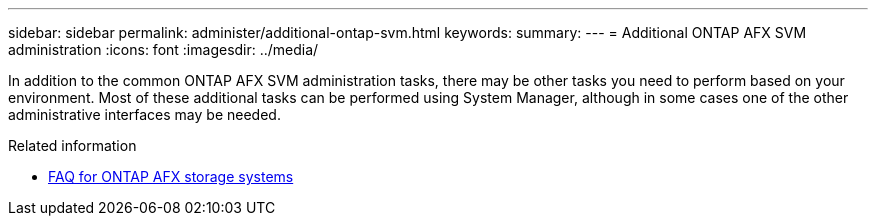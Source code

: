 ---
sidebar: sidebar
permalink: administer/additional-ontap-svm.html
keywords: 
summary: 
---
= Additional ONTAP AFX SVM administration
:icons: font
:imagesdir: ../media/

[.lead]
In addition to the common ONTAP AFX SVM administration tasks, there may be other tasks you need to perform based on your environment. Most of these additional tasks can be performed using System Manager, although in some cases one of the other administrative interfaces may be needed.

.Related information

* link:../faq.html[FAQ for ONTAP AFX storage systems]
